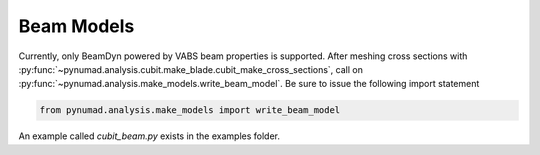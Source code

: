 .. _meshing:

Beam Models
==================================

Currently, only BeamDyn powered by VABS beam properties is supported. After meshing 
cross sections with :py:func:`~pynumad.analysis.cubit.make_blade.cubit_make_cross_sections`, call on 
:py:func:`~pynumad.analysis.make_models.write_beam_model`. Be sure to issue the following 
import statement

.. code-block:: python

   from pynumad.analysis.make_models import write_beam_model


An example called `cubit_beam.py` exists in the examples folder.